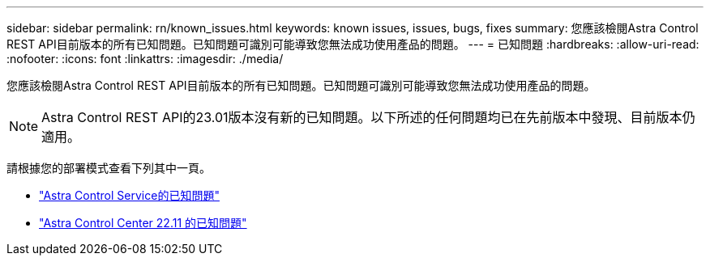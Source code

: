 ---
sidebar: sidebar 
permalink: rn/known_issues.html 
keywords: known issues, issues, bugs, fixes 
summary: 您應該檢閱Astra Control REST API目前版本的所有已知問題。已知問題可識別可能導致您無法成功使用產品的問題。 
---
= 已知問題
:hardbreaks:
:allow-uri-read: 
:nofooter: 
:icons: font
:linkattrs: 
:imagesdir: ./media/


[role="lead"]
您應該檢閱Astra Control REST API目前版本的所有已知問題。已知問題可識別可能導致您無法成功使用產品的問題。


NOTE: Astra Control REST API的23.01版本沒有新的已知問題。以下所述的任何問題均已在先前版本中發現、目前版本仍適用。

請根據您的部署模式查看下列其中一頁。

* https://docs.netapp.com/us-en/astra-control-service/release-notes/known-issues.html["Astra Control Service的已知問題"^]
* https://docs.netapp.com/us-en/astra-control-center-2211/release-notes/known-issues.html["Astra Control Center 22.11 的已知問題"^]

